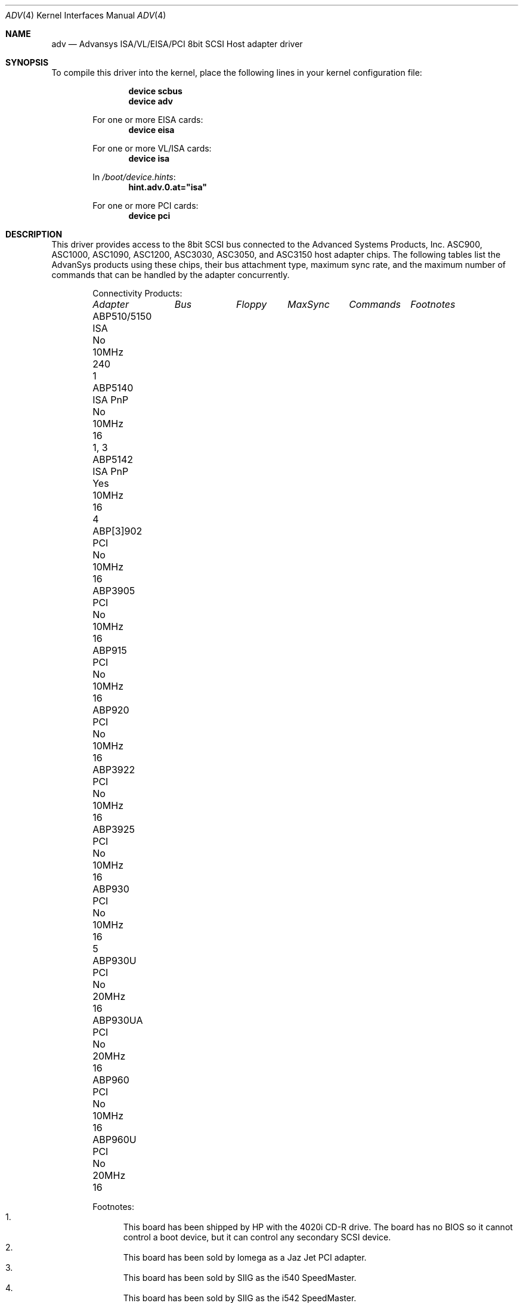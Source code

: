 .\"
.\" Copyright (c) 1998, 2000
.\" 	Justin T. Gibbs.  All rights reserved.
.\"
.\" Redistribution and use in source and binary forms, with or without
.\" modification, are permitted provided that the following conditions
.\" are met:
.\" 1. Redistributions of source code must retain the above copyright
.\"    notice, this list of conditions and the following disclaimer.
.\" 2. The name of the author may not be used to endorse or promote products
.\"    derived from this software without specific prior written permission.
.\"
.\" THIS SOFTWARE IS PROVIDED BY THE AUTHOR ``AS IS'' AND ANY EXPRESS OR
.\" IMPLIED WARRANTIES, INCLUDING, BUT NOT LIMITED TO, THE IMPLIED WARRANTIES
.\" OF MERCHANTABILITY AND FITNESS FOR A PARTICULAR PURPOSE ARE DISCLAIMED.
.\" IN NO EVENT SHALL THE AUTHOR BE LIABLE FOR ANY DIRECT, INDIRECT,
.\" INCIDENTAL, SPECIAL, EXEMPLARY, OR CONSEQUENTIAL DAMAGES (INCLUDING, BUT
.\" NOT LIMITED TO, PROCUREMENT OF SUBSTITUTE GOODS OR SERVICES; LOSS OF USE,
.\" DATA, OR PROFITS; OR BUSINESS INTERRUPTION) HOWEVER CAUSED AND ON ANY
.\" THEORY OF LIABILITY, WHETHER IN CONTRACT, STRICT LIABILITY, OR TORT
.\" (INCLUDING NEGLIGENCE OR OTHERWISE) ARISING IN ANY WAY OUT OF THE USE OF
.\" THIS SOFTWARE, EVEN IF ADVISED OF THE POSSIBILITY OF SUCH DAMAGE.
.\"
.\" $FreeBSD: releng/11.0/share/man/man4/adv.4 233992 2012-04-07 09:05:30Z joel $
.\"
.Dd August 8, 2004
.Dt ADV 4
.Os
.Sh NAME
.Nm adv
.Nd Advansys ISA/VL/EISA/PCI 8bit SCSI Host adapter driver
.Sh SYNOPSIS
To compile this driver into the kernel,
place the following lines in your
kernel configuration file:
.Bd -ragged -offset indent
.Cd "device scbus"
.Cd "device adv"
.Pp
For one or more EISA cards:
.Cd "device eisa"
.Pp
For one or more VL/ISA cards:
.Cd "device isa"
.Pp
In
.Pa /boot/device.hints :
.Cd hint.adv.0.at="isa"
.Pp
For one or more PCI cards:
.Cd "device pci"
.Ed
.Sh DESCRIPTION
This driver provides access to the 8bit
.Tn SCSI
bus connected to the Advanced Systems Products, Inc.
.Tn ASC900 ,
.Tn ASC1000 ,
.Tn ASC1090 ,
.Tn ASC1200 ,
.Tn ASC3030 ,
.Tn ASC3050 ,
and
.Tn ASC3150
host adapter chips.
The following tables list the AdvanSys products using these chips,
their bus attachment type, maximum sync rate, and the maximum number of
commands that can be handled by the adapter concurrently.
.Bd -ragged -offset indent
Connectivity Products:
.Bl -column "ABP510/5150 " "ISA PnP " "Floppy " "MaxSync " "Commands " "Footnotes "
.Em "Adapter" Ta Em "Bus" Ta Em "Floppy" Ta Em "MaxSync" Ta Em "Commands" Ta Em "Footnotes"
.It "ABP510/5150" Ta "ISA" Ta "\&No" Ta "10MHz" Ta "240" Ta "1"
.It "ABP5140" Ta "ISA PnP" Ta "\&No" Ta "10MHz" Ta "16" Ta "1, 3"
.It "ABP5142" Ta "ISA PnP" Ta "Yes" Ta "10MHz" Ta "16" Ta "4"
.It "ABP[3]902" Ta "PCI" Ta "\&No" Ta "10MHz" Ta "16" Ta ""
.It "ABP3905" Ta "PCI" Ta "\&No" Ta "10MHz" Ta "16" Ta ""
.It "ABP915" Ta "PCI" Ta "\&No" Ta "10MHz" Ta "16" Ta ""
.It "ABP920" Ta "PCI" Ta "\&No" Ta "10MHz" Ta "16" Ta ""
.It "ABP3922" Ta "PCI" Ta "\&No" Ta "10MHz" Ta "16" Ta ""
.It "ABP3925" Ta "PCI" Ta "\&No" Ta "10MHz" Ta "16" Ta ""
.It "ABP930" Ta "PCI" Ta "\&No" Ta "10MHz" Ta "16" Ta "5"
.It "ABP930U" Ta "PCI" Ta "\&No" Ta "20MHz" Ta "16" Ta ""
.It "ABP930UA" Ta "PCI" Ta "\&No" Ta "20MHz" Ta "16" Ta ""
.It "ABP960" Ta "PCI" Ta "\&No" Ta "10MHz" Ta "16" Ta ""
.It "ABP960U" Ta "PCI" Ta "\&No" Ta "20MHz" Ta "16" Ta ""
.El
.Pp
Footnotes:
.Bl -enum -compact
.It
This board has been shipped by HP with the 4020i CD-R drive.
The board has no BIOS so it cannot control a boot device, but
it can control any secondary SCSI device.
.It
This board has been sold by Iomega as a Jaz Jet PCI adapter.
.It
This board has been sold by SIIG as the i540 SpeedMaster.
.It
This board has been sold by SIIG as the i542 SpeedMaster.
.It
This board has been sold by SIIG as the Fast SCSI Pro PCI.
.El
.Ed
.Bd -ragged -offset indent
Single Channel Products:
.Bl -column "ABPX3X940UA " "EISA " "Floppy " "MaxSync " "Commands"
.Em "Adapter" Ta Em "Bus" Ta Em "Floppy" Ta Em "MaxSync" Ta Em "Commands"
.It "ABP542" Ta "ISA" Ta "Yes" Ta "10MHz" Ta "240"
.It "ABP742" Ta "EISA" Ta "Yes" Ta "10MHz" Ta "240"
.It "ABP842" Ta "VL" Ta "Yes" Ta "10MHz" Ta "240"
.It "ABP940" Ta "PCI" Ta "\&No" Ta "10MHz" Ta "240"
.It "ABP[3]940UA" Ta "PCI" Ta "\&No" Ta "20MHz" Ta "240"
.It "ABP940U" Ta "PCI" Ta "\&No" Ta "20MHz" Ta "240"
.It "ABP3960UA" Ta "PCI" Ta "\&No" Ta "20MHz" Ta "240"
.It "ABP970" Ta "PCI" Ta "\&No" Ta "10MHz" Ta "240"
.It "ABP970U" Ta "PCI" Ta "\&No" Ta "20MHz" Ta "240"
.El
.Ed
.Bd -ragged -offset indent
Multi Channel Products (Commands are per-channel):
.Bl -column "ABPX3X980UA " "EISA " "Floppy " "MaxSync " "Commands " "Channels"
.Em "Adapter" Ta Em "Bus" Ta Em "Floppy" Ta Em "MaxSync" Ta Em "Commands" Ta Em "Channels"
.It "ABP752" Ta "EISA" Ta "Yes" Ta "10MHz" Ta "240" Ta "2"
.It "ABP852" Ta "VL" Ta "Yes" Ta "10MHz" Ta "240" Ta "2"
.It "ABP950" Ta "PCI" Ta "\&No" Ta "10MHz" Ta "240" Ta "2"
.It "ABP980" Ta "PCI" Ta "\&No" Ta "10MHz" Ta "240" Ta "4"
.It "ABP980U" Ta "PCI" Ta "\&No" Ta "20MHz" Ta "240" Ta "4"
.It "ABP[3]980UA" Ta "PCI" Ta "\&No" Ta "20MHz" Ta "16" Ta "4"
.El
.Ed
.Pp
.\" For ISA or Vesa Local Bus adapters, one kernel config entry is required
.\" for every card to be attached by the system.  Specific values for the port
.\" address, irq, and drq may be specified.  If wildcard values are used, the
.\" driver will query the device for its current settings and use those.  If
.\" the port address is a wildcard, the driver consults an internal table of
.\" possible port address locations and attaches to the first unattached card
.\" it finds.  The possible port addresses for these card are 0x110, 0x130,
.\" 0x150, 0x190, 0x210, 0x230, 0x250, and 0x330.
.\" .Pp
Per target configuration performed in the
.Tn AdvanceWare
menu, which is accessible at boot,
is honored by this driver.
This includes synchronous/asynchronous transfers,
maximum synchronous negotiation rate, disconnection, tagged queueing,
and the host adapter's SCSI ID.
The global setting for the maximum number of tagged transactions allowed
per target is not honored as the CAM SCSI system will automatically determine
the maximum number of tags a device can receive as well as guarantee fair
resource allocation among devices.
.Sh HARDWARE
The
.Nm
driver supports the following SCSI controllers:
.Pp
.Bl -bullet -compact
.It
AdvanSys ABP510/5150
.It
AdvanSys ABP5140
.It
AdvanSys ABP5142
.It
AdvanSys ABP902/3902
.It
AdvanSys ABP3905
.It
AdvanSys ABP915
.It
AdvanSys ABP920
.It
AdvanSys ABP3922
.It
AdvanSys ABP3925
.It
AdvanSys ABP930, ABP930U, ABP930UA
.It
AdvanSys ABP960, ABP960U
.It
AdvanSys ABP542
.It
AdvanSys ABP742
.It
AdvanSys ABP842
.It
AdvanSys ABP940
.It
AdvanSys ABP940UA/3940UA
.It
AdvanSys ABP940U
.It
AdvanSys ABP3960UA
.It
AdvanSys ABP970, ABP970U
.It
AdvanSys ABP752
.It
AdvanSys ABP852
.It
AdvanSys ABP950
.It
AdvanSys ABP980, ABP980U
.It
AdvanSys ABP980UA/3980UA
.It
MELCO IFC-USP (PC-98)
.It
RATOC REX-PCI30 (PC-98)
.It
@Nifty FNECHARD IFC-USUP-TX (PC-98)
.El
.Sh SEE ALSO
.Xr adw 4 ,
.Xr aha 4 ,
.Xr ahb 4 ,
.Xr ahc 4 ,
.Xr cd 4 ,
.Xr da 4 ,
.Xr sa 4 ,
.Xr scsi 4
.Sh HISTORY
The
.Nm
driver appeared in
.Fx 3.0 .
.Sh AUTHORS
.An -nosplit
The
.Nm
driver was ported by
.An Justin T. Gibbs
from the Linux driver
written by
.An Bob Frey
of Advanced System Products, Inc.
Many thanks to AdvanSys for providing the original driver under a suitable
license for use in
.Fx .
